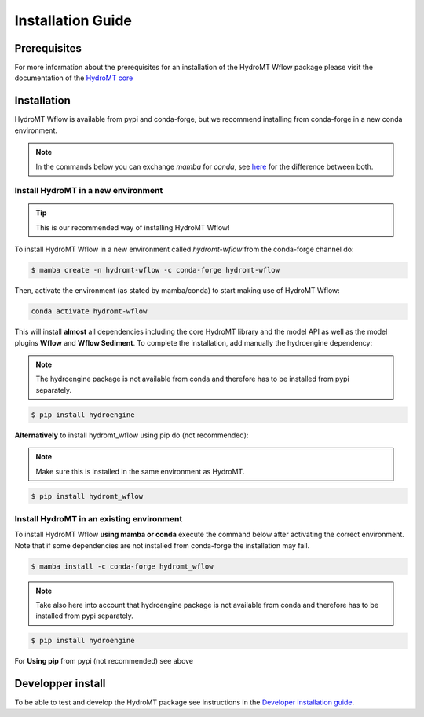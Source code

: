 .. _installation_guide:

==================
Installation Guide
==================

Prerequisites
=============
For more information about the prerequisites for an installation of the HydroMT Wflow package please visit the
documentation of the `HydroMT core <https://deltares.github.io/hydromt/preview/getting_started/installation.html#installation-guide>`_

Installation
============

HydroMT Wflow is available from pypi and conda-forge, but we recommend installing from conda-forge in a new conda environment.

.. Note::

    In the commands below you can exchange `mamba` for `conda`, see
    `here <https://deltares.github.io/hydromt/preview/getting_started/installation.html#installation-guide>`_ for the difference between both.

Install HydroMT in a new environment
------------------------------------
.. Tip::

    This is our recommended way of installing HydroMT Wflow!

To install HydroMT Wflow in a new environment called `hydromt-wflow` from the conda-forge channel do:

.. code-block:: console

  $ mamba create -n hydromt-wflow -c conda-forge hydromt-wflow

Then, activate the environment (as stated by mamba/conda) to start making use of HydroMT Wflow:

.. code-block:: console

  conda activate hydromt-wflow

This will install **almost** all dependencies including the core HydroMT library and the model API as well
as the model plugins **Wflow** and **Wflow Sediment**. To complete the installation, add manually the hydroengine dependency:

.. Note::

    The hydroengine package is not available from conda and therefore has to be installed from pypi separately.

.. code-block:: console

  $ pip install hydroengine

**Alternatively** to install hydromt_wflow using pip do (not recommended):

.. Note::

    Make sure this is installed in the same environment as HydroMT.

.. code-block:: console

  $ pip install hydromt_wflow

Install HydroMT in an existing environment
------------------------------------------

To install HydroMT Wflow **using mamba or conda** execute the command below after activating the correct environment.
Note that if some dependencies are not installed from conda-forge the installation may fail.

.. code-block:: console

   $ mamba install -c conda-forge hydromt_wflow

.. Note::

    Take also here into account that hydroengine package is not available from conda and therefore has to be installed from pypi separately.

.. code-block:: console

  $ pip install hydroengine

For **Using pip** from pypi (not recommended) see above

Developper install
==================
To be able to test and develop the HydroMT package see instructions in the `Developer installation guide <dev_env>`_.
